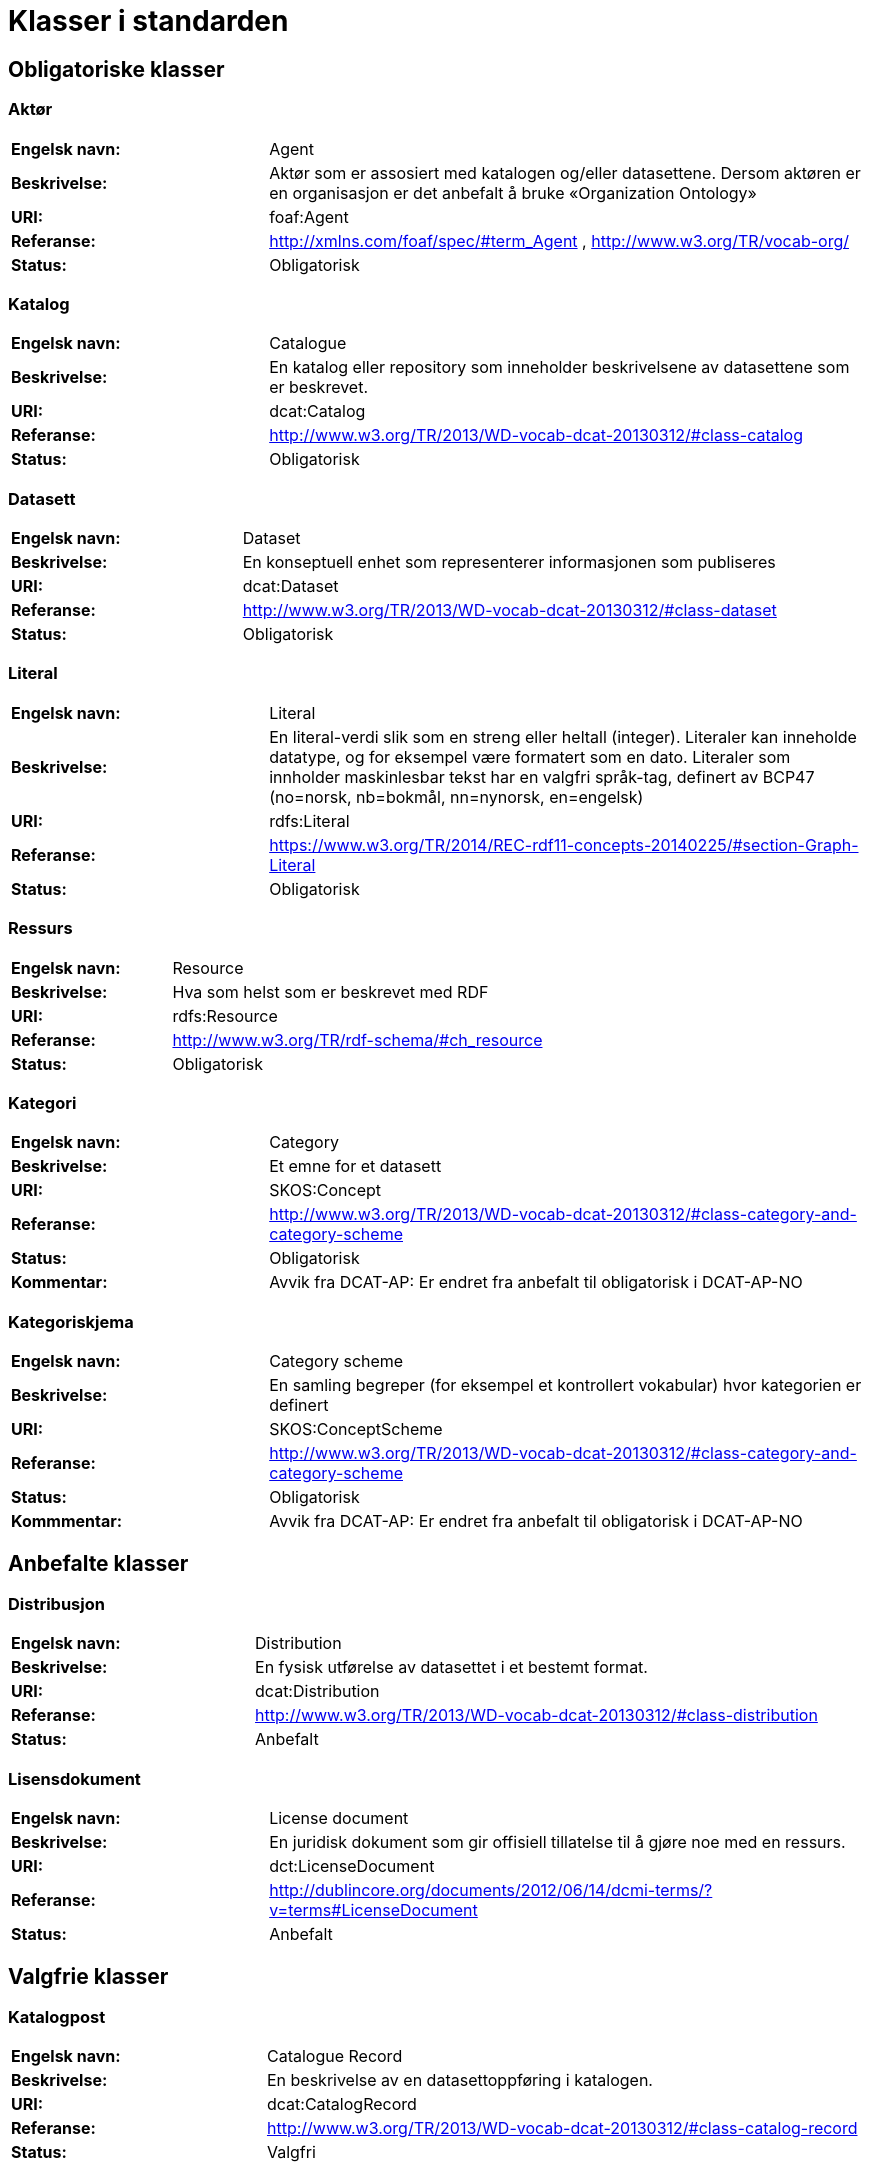 = Klasser i standarden

== Obligatoriske klasser

=== Aktør [[klasse-aktor]]

[cols="30s,70d"]
|===
| Engelsk navn: | Agent
| Beskrivelse: | Aktør som er assosiert med katalogen og/eller datasettene. Dersom aktøren er en organisasjon er det anbefalt å bruke «Organization Ontology»
| URI: | foaf:Agent
| Referanse: | http://xmlns.com/foaf/spec/#term_Agent , http://www.w3.org/TR/vocab-org/
| Status: | Obligatorisk
|===

=== Katalog [[klasse-katalog]]

[cols="30s,70d"]
|===
| Engelsk navn: | Catalogue
| Beskrivelse: | En katalog eller repository som inneholder beskrivelsene av datasettene som er beskrevet.
| URI: | dcat:Catalog
| Referanse: | http://www.w3.org/TR/2013/WD-vocab-dcat-20130312/#class-catalog
| Status: | Obligatorisk
|===

=== Datasett [[klasse-datasett]]

[cols="30s,70d"]
|===
|Engelsk navn: | Dataset
|Beskrivelse: | En konseptuell enhet som representerer informasjonen som publiseres
|URI: | dcat:Dataset
|Referanse: | http://www.w3.org/TR/2013/WD-vocab-dcat-20130312/#class-dataset
|Status: | Obligatorisk
|===

=== Literal [[klasse-literal]]

[cols="30s,70d"]
|===
| Engelsk navn: | Literal
| Beskrivelse: | En literal-verdi slik som en streng eller heltall (integer). Literaler kan inneholde datatype, og for eksempel være formatert som en dato. Literaler som innholder maskinlesbar tekst har en valgfri språk-tag, definert av BCP47 (no=norsk, nb=bokmål, nn=nynorsk, en=engelsk)
| URI: | rdfs:Literal
| Referanse: | https://www.w3.org/TR/2014/REC-rdf11-concepts-20140225/#section-Graph-Literal
| Status: | Obligatorisk
|===

=== Ressurs [[klasse-ressurs]]

[cols="30s,70d"]
|===
| Engelsk navn: | Resource
| Beskrivelse: | Hva som helst som er beskrevet med RDF
| URI: | rdfs:Resource
| Referanse: | http://www.w3.org/TR/rdf-schema/#ch_resource
| Status: | Obligatorisk
|===

=== Kategori [[klasse-kategori]]

[cols="30s,70d"]
|===
| Engelsk navn: | Category
| Beskrivelse: | Et emne for et datasett
| URI: | SKOS:Concept
| Referanse: | http://www.w3.org/TR/2013/WD-vocab-dcat-20130312/#class-category-and-category-scheme
| Status: | Obligatorisk
|Kommentar: | Avvik fra DCAT-AP: Er endret fra anbefalt til obligatorisk i DCAT-AP-NO
|===

=== Kategoriskjema [[klasse-kategoriskjema]]

[cols="30s,70d"]
|===
| Engelsk navn: | Category scheme
| Beskrivelse: | En samling begreper (for eksempel et kontrollert vokabular) hvor kategorien er definert
| URI: | SKOS:ConceptScheme
| Referanse: | http://www.w3.org/TR/2013/WD-vocab-dcat-20130312/#class-category-and-category-scheme
| Status: | Obligatorisk
| Kommmentar:| Avvik fra DCAT-AP: Er endret fra anbefalt til obligatorisk i DCAT-AP-NO
|===

== Anbefalte klasser

=== Distribusjon [[klasse-distribusjon]]

[cols="30s,70d"]
|===
| Engelsk navn: | Distribution
| Beskrivelse: | En fysisk utførelse av datasettet i et bestemt format.
| URI: | dcat:Distribution
| Referanse: | http://www.w3.org/TR/2013/WD-vocab-dcat-20130312/#class-distribution
| Status: | Anbefalt
|===

=== Lisensdokument [[klasse-lisensdokument]]

[cols="30s,70d"]
|===
| Engelsk navn: | License document
| Beskrivelse: | En juridisk dokument som gir offisiell tillatelse til å gjøre noe med en ressurs.
| URI: | dct:LicenseDocument
| Referanse: | http://dublincore.org/documents/2012/06/14/dcmi-terms/?v=terms#LicenseDocument
| Status: | Anbefalt
|===

== Valgfrie klasser

=== Katalogpost [[klasse-katalogpost]]

[cols="30s,70d"]
|===
| Engelsk navn: | Catalogue Record
| Beskrivelse: | En beskrivelse av en datasettoppføring i katalogen.
| URI: | dcat:CatalogRecord
| Referanse: | http://www.w3.org/TR/2013/WD-vocab-dcat-20130312/#class-catalog-record
| Status: | Valgfri
|===

=== Datatjeneste [[klasse-datatjeneste]]

[cols="30s,70d"]
|===
| Engelsk navn: | Data Service
| Beskrivelse: | En samling av operasjoner som gir tilgang til ett eller flere datasett eller databehandlingsfunksjoner.
| URI: | dcat:DataService
| Referanse: | https://www.w3.org/TR/vocab-dcat-2/#Class:Data_Service
| Status: | Valgfri
|===

=== Sjekksum [[klasse-sjekksum]]

[cols="30s,70d"]
|===
| Engelsk navn: | Checksum
| Beskrivelse: | En beskrivelse som muliggjør autentisering av en fil. Flere sjekksumtyper og kryptografiske algoritmer kan brukes.
| URI: | spdx:Checksum
| Referanse: | http://spdx.org/rdf/terms#Checksum
| Status: | Valgfri
|===

=== Dokument  [[klasse-dokument]]

[cols="30s,70d"]
|===
| Engelsk navn: | Document
| Beskrivelse: | En tekstlig ressurs beregnet på mennesker som inneholder informasjon. For eksempel en nettside om et datasett.
| URI: | foaf:Document
| Referanse: | http://xmlns.com/foaf/spec/#term_Document
| Status: | Valgfri
|===

=== Frekvens [[klasse-frekvens]]

[cols="30s,70d"]
|===
| Engelsk navn: | Frequency
| Beskrivelse: | Hvor ofte noe skjer, for eksempel publisering av et datasett.
| URI: | dct:Frequency
| Referanse: | http://dublincore.org/documents/dcmi-terms/#terms-Frequency
| Status: | Valgfri
|===

=== Identifikator [[klasse-identifikator]]

[cols="30s,70d"]
|===
| Engelsk navn: | Identifier
| Beskrivelse: | En identifikator i en bestemt kontekst, bestående av strengen som er identifikatoren; en valgfri identifikator for identifikatorsystemet; en valgfri identifikator for versjonen av identifikatorsystemet; en valgfri identifikator for etaten som administrerer identifikatorsystemet
| URI: | adms:Identifier
| Referanse: | http://www.w3.org/TR/vocab-adms/#identifier
| Status: | Valgfri
|===

=== Kontaktpunkt [[klasse-kontaktpunkt]]

[cols="30s,70d"]
|===
| Engelsk navn: | Kind
| Beskrivelse: | En beskrivelse av et kontaktpunkt i henhold til vCard spesifikasjonen. Her kan man for eksempel oppgi telefonnr og/eller epost. Merk at beskrivelsen må være en instans av en av fire typer: individ, organisasjon, lokasjon eller gruppe.
| URI: | vcard:Kind
| Referanse: | http://www.w3.org/TR/2014/NOTE-vcard-rdf-20140522/#d4e181
| Status: | Valgfri
|===

=== Språksystem [[klasse-spraksystem]]

[cols="30s,70d"]
|===
| Engelsk navn: | Linguistic system
| Beskrivelse: | Et system av tegn, symboler, lyder, gester, eller regler som brukes i kommunikasjon, for eksempel et språk
| URI: | dct:LinguisticSystem
| Referanse: | http://dublincore.org/documents/dcmi-terms/#terms-LinguisticSystem
| Status: | Valgfri
|===

=== Lokasjon [[klasse-lokasjon]]

[cols="30s,70d"]
|===
| Engelsk navn: | Location
| Beskrivelse: | En region eller et navngitt sted. Det kan representeres ved hjelp av et kontrollert vokabular eller med geografiske koordinater.
| URI: | dct:Location
| Referanse: | http://dublincore.org/documents/dcmi-terms/#terms-Location
| Status: | Valgfri

|===
=== Mediatype eller omfang [[klasse-mediatype-eller-omfang]]

[cols="30s,70d"]
|===
| Engelsk navn: | Media type or extent
| Beskrivelse: | En medietype eller omfang, for eksempel formatet til en datafil
| URI: | dct:MediaTypeOrExtent
| Referanse: | http://dublincore.org/documents/dcmi-terms/#terms-MediaTypeOrExtent
| Status: | Valgfri

|===
=== Tidsrom [[klasse-tidsom]]

[cols="30s,70d"]
|===
| Engelsk navn: | Period of time
| Beskrivelse: | Et tidsintervall som er navngitt eller definert av en start- og sluttdato.
| URI: | dct:PeriodOfTime
| Referanse: | http://dublincore.org/documents/dcmi-terms/#terms-PeriodOfTime
| Status: | Valgfri
|===

=== Utgivertype [[klasse-utgivertype]]

[cols="30s,70d"]
|===
| Engelsk navn: | Publisher type
| Beskrivelse: | Type organisasjon som fungerer som en utgiver
| URI: | skos:Concept
| Referanse: | http://www.w3.org/TR/vocab-adms/#dcterms-type
| Status: | Valgfri
|===

=== Rettighetsutsagn [[klasse-rettighetsutsagn]]

[cols="30s,70d"]
|===
| Engelsk navn: | Rights statement
| Beskrivelse: | En utsagn om immaterielle rettigheter knyttet til en ressurs, et juridisk dokument som gir offisiell tillatelse til å gjøre noe med en ressurs, eller en uttalelse om tilgangsrettigheter.
| URI: | dct:RightsStatement
| Referanse: | http://dublincore.org/documents/dcmi-terms/#terms-RightsStatement
| Status: | Valgfri
|===

=== Standard [[klasse-standard]]

[cols="30s,70d"]
|===
| Engelsk navn: | Standard
| Beskrivelse: | En standard eller annen spesifikasjon som et datasett er i samsvar med
| URI: | dct:Standard
| Referanse: | http://dublincore.org/documents/dcmi-terms/#terms-Standard
| Status: | Valgfri
|===

=== Rolle [[klasse-rolle]]

[cols="30s,70d"]
|===
| Engelsk navn: | Role
| Beskrivelse: | En rolle er funksjonen til en ressurs eller aktør i forhold til en annen ressurs. Her brukt i sammenheng med ressurshenvisning (resource attribution) eller ressursrelasjoner. Merk at det er en underklasse av `skos:Concept`.
| URI: | dcat:Role
| Referanse: | https://www.w3.org/TR/vocab-dcat-2/#Class:Role
| Status: | Valgfri
|===

=== Status [[klasse-status]]

[cols="30s,70d"]
|===
| Engelsk navn: | Status
| Beskrivelse: | En indikasjon på modenhet for en distribusjon
| URI: | skos:Concept
| Referanse: | http://www.w3.org/TR/vocab-adms/#status
| Status: | Valgfri
|===

=== Opphav [[klasse-opphav]]

[cols="30s,70d"]
|===
| Engelsk navn: | ProvenanceStatement
| Beskrivelse: | En beskrivelse av opphavet, eierforhold og endringer i eierforholdet til en ressurs. Skal brukes til å vurdere autentisitet, integritet og autorisasjon.
| URI: | skos:Concept
| Referanse: | http://www.w3.org/TR/vocab-adms/#status
| Status: | Valgfri
|===

